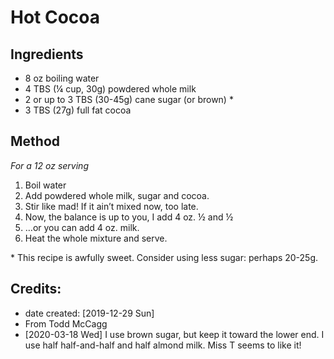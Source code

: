 #+STARTUP: showeverything
* Hot Cocoa
** Ingredients
- 8 oz boiling water
- 4 TBS (¼ cup, 30g) powdered whole milk 
- 2 or up to 3 TBS (30-45g) cane sugar (or brown) *
- 3 TBS (27g) full fat cocoa
** Method
/For a 12 oz serving/
1. Boil water
2. Add powdered whole milk, sugar and cocoa.
3. Stir like mad! If it ain’t mixed now, too late.
4. Now, the balance is up to you, I add 4 oz. ½ and ½
5. ...or you can add 4 oz. milk.
6. Heat the whole mixture and serve.

​* This recipe is awfully sweet. Consider using less sugar: perhaps 20-25g.
** Credits:
- date created: [2019-12-29 Sun]
- From Todd McCagg
- [2020-03-18 Wed] I use brown sugar, but keep it toward the lower end. I use half half-and-half and half almond milk. Miss T seems to like it!
